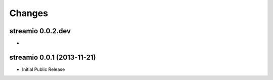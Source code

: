 Changes
-------


streamio 0.0.2.dev
..................

-


streamio 0.0.1 (2013-11-21)
...........................

- Initial Public Release
